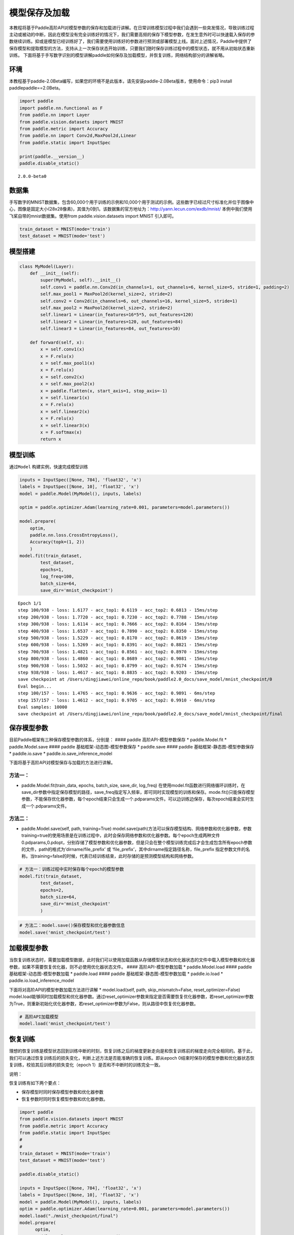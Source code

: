 模型保存及加载
==============

本教程将基于Paddle高阶API对模型参数的保存和加载进行讲解。在日常训练模型过程中我们会遇到一些突发情况，导致训练过程主动或被动的中断，因此在模型没有完全训练好的情况下，我们需要高频的保存下模型参数，在发生意外时可以快速载入保存的参数继续训练。抑或是模型已经训练好了，我们需要使用训练好的参数进行预测或部署模型上线。面对上述情况，Paddle中提供了保存模型和提取模型的方法，支持从上一次保存状态开始训练，只要我们随时保存训练过程中的模型状态，就不用从初始状态重新训练。
下面将基于手写数字识别的模型讲解paddle如何保存及加载模型，并恢复训练，网络结构部分的讲解省略。

环境
----

本教程基于paddle-2.0Beta编写，如果您的环境不是此版本，请先安装paddle-2.0Beta版本，使用命令：pip3
install paddlepaddle==2.0Beta。

.. code:: ipython3

    import paddle
    import paddle.nn.functional as F
    from paddle.nn import Layer
    from paddle.vision.datasets import MNIST
    from paddle.metric import Accuracy
    from paddle.nn import Conv2d,MaxPool2d,Linear
    from paddle.static import InputSpec
    
    print(paddle.__version__)
    paddle.disable_static()


.. parsed-literal::

    2.0.0-beta0


数据集
------

手写数字的MNIST数据集，包含60,000个用于训练的示例和10,000个用于测试的示例。这些数字已经过尺寸标准化并位于图像中心，图像是固定大小(28x28像素)，其值为0到1。该数据集的官方地址为：http://yann.lecun.com/exdb/mnist/
本例中我们使用飞桨自带的mnist数据集。使用from paddle.vision.datasets
import MNIST 引入即可。

.. code:: ipython3

    train_dataset = MNIST(mode='train')
    test_dataset = MNIST(mode='test')

模型搭建
--------

.. code:: ipython3

    class MyModel(Layer):
        def __init__(self):
            super(MyModel, self).__init__()
            self.conv1 = paddle.nn.Conv2d(in_channels=1, out_channels=6, kernel_size=5, stride=1, padding=2)
            self.max_pool1 = MaxPool2d(kernel_size=2, stride=2)
            self.conv2 = Conv2d(in_channels=6, out_channels=16, kernel_size=5, stride=1)
            self.max_pool2 = MaxPool2d(kernel_size=2, stride=2)
            self.linear1 = Linear(in_features=16*5*5, out_features=120)
            self.linear2 = Linear(in_features=120, out_features=84)
            self.linear3 = Linear(in_features=84, out_features=10)
    
        def forward(self, x):
            x = self.conv1(x)
            x = F.relu(x)
            x = self.max_pool1(x)
            x = F.relu(x)
            x = self.conv2(x)
            x = self.max_pool2(x)
            x = paddle.flatten(x, start_axis=1, stop_axis=-1)
            x = self.linear1(x)
            x = F.relu(x)
            x = self.linear2(x)
            x = F.relu(x)
            x = self.linear3(x)
            x = F.softmax(x)
            return x

模型训练
--------

通过\ ``Model`` 构建实例，快速完成模型训练

.. code:: ipython3

    inputs = InputSpec([None, 784], 'float32', 'x')
    labels = InputSpec([None, 10], 'float32', 'x')
    model = paddle.Model(MyModel(), inputs, labels)
    
    optim = paddle.optimizer.Adam(learning_rate=0.001, parameters=model.parameters())
    
    model.prepare(
        optim,
        paddle.nn.loss.CrossEntropyLoss(),
        Accuracy(topk=(1, 2))
        )
    model.fit(train_dataset,
            test_dataset,
            epochs=1,
            log_freq=100,
            batch_size=64,
            save_dir='mnist_checkpoint')



.. parsed-literal::

    Epoch 1/1
    step 100/938 - loss: 1.6177 - acc_top1: 0.6119 - acc_top2: 0.6813 - 15ms/step
    step 200/938 - loss: 1.7720 - acc_top1: 0.7230 - acc_top2: 0.7788 - 15ms/step
    step 300/938 - loss: 1.6114 - acc_top1: 0.7666 - acc_top2: 0.8164 - 15ms/step
    step 400/938 - loss: 1.6537 - acc_top1: 0.7890 - acc_top2: 0.8350 - 15ms/step
    step 500/938 - loss: 1.5229 - acc_top1: 0.8170 - acc_top2: 0.8619 - 15ms/step
    step 600/938 - loss: 1.5269 - acc_top1: 0.8391 - acc_top2: 0.8821 - 15ms/step
    step 700/938 - loss: 1.4821 - acc_top1: 0.8561 - acc_top2: 0.8970 - 15ms/step
    step 800/938 - loss: 1.4860 - acc_top1: 0.8689 - acc_top2: 0.9081 - 15ms/step
    step 900/938 - loss: 1.5032 - acc_top1: 0.8799 - acc_top2: 0.9174 - 15ms/step
    step 938/938 - loss: 1.4617 - acc_top1: 0.8835 - acc_top2: 0.9203 - 15ms/step
    save checkpoint at /Users/dingjiawei/online_repo/book/paddle2.0_docs/save_model/mnist_checkpoint/0
    Eval begin...
    step 100/157 - loss: 1.4765 - acc_top1: 0.9636 - acc_top2: 0.9891 - 6ms/step
    step 157/157 - loss: 1.4612 - acc_top1: 0.9705 - acc_top2: 0.9910 - 6ms/step
    Eval samples: 10000
    save checkpoint at /Users/dingjiawei/online_repo/book/paddle2.0_docs/save_model/mnist_checkpoint/final


保存模型参数
------------

目前Paddle框架有三种保存模型参数的体系，分别是： #### paddle
高阶API-模型参数保存 \* paddle.Model.fit \* paddle.Model.save ####
paddle 基础框架-动态图-模型参数保存 \* paddle.save #### paddle
基础框架-静态图-模型参数保存 \* paddle.io.save \*
paddle.io.save_inference_model

下面将基于高阶API对模型保存与加载的方法进行讲解。

方法一：
^^^^^^^^

-  paddle.Model.fit(train_data, epochs, batch_size, save_dir, log_freq)
   在使用model.fit函数进行网络循环训练时，在save_dir参数中指定保存模型的路径，save_freq指定写入频率，即可同时实现模型的训练和保存。mode.fit()只能保存模型参数，不能保存优化器参数，每个epoch结束只会生成一个.pdparams文件。可以边训练边保存，每次epoch结束会实时生成一个.pdparams文件。

方法二：
^^^^^^^^

-  paddle.Model.save(self, path, training=True)
   model.save(path)方法可以保存模型结构、网络参数和优化器参数，参数training=true的使用场景是在训练过程中，此时会保存网络参数和优化器参数。每个epoch生成两种文件
   0.pdparams,0.pdopt，分别存储了模型参数和优化器参数，但是只会在整个模型训练完成后才会生成包含所有epoch参数的文件，path的格式为’dirname/file_prefix’
   或 ‘file_prefix’，其中dirname指定路径名称，file_prefix
   指定参数文件的名称。当training=false的时候，代表已经训练结束，此时存储的是预测模型结构和网络参数。

.. code:: ipython3

    # 方法一：训练过程中实时保存每个epoch的模型参数
    model.fit(train_dataset,
            test_dataset,
            epochs=2,
            batch_size=64,
            save_dir='mnist_checkpoint'
            )

.. code:: ipython3

    # 方法二：model.save()保存模型和优化器参数信息
    model.save('mnist_checkpoint/test')

加载模型参数
------------

当恢复训练状态时，需要加载模型数据，此时我们可以使用加载函数从存储模型状态和优化器状态的文件中载入模型参数和优化器参数，如果不需要恢复优化器，则不必使用优化器状态文件。
#### 高阶API-模型参数加载 \* paddle.Model.load #### paddle
基础框架-动态图-模型参数加载 \* paddle.load #### paddle
基础框架-静态图-模型参数加载 \* paddle.io.load \*
paddle.io.load_inference_model

下面将对高阶API的模型参数加载方法进行讲解 \* model.load(self, path,
skip_mismatch=False, reset_optimizer=False)
model.load能够同时加载模型和优化器参数。通过reset_optimizer参数来指定是否需要恢复优化器参数，若reset_optimizer参数为True，则重新初始化优化器参数，若reset_optimizer参数为False，则从路径中恢复优化器参数。

.. code:: ipython3

    # 高阶API加载模型
    model.load('mnist_checkpoint/test')

恢复训练
--------

理想的恢复训练是模型状态回到训练中断的时刻，恢复训练之后的梯度更新走向是和恢复训练前的梯度走向完全相同的。基于此，我们可以通过恢复训练后的损失变化，判断上述方法是否能准确的恢复训练。即从epoch
0结束时保存的模型参数和优化器状态恢复训练，校验其后训练的损失变化（epoch
1）是否和不中断时的训练完全一致。

说明：

恢复训练有如下两个要点：

-  保存模型时同时保存模型参数和优化器参数

-  恢复参数时同时恢复模型参数和优化器参数。

.. code:: ipython3

    import paddle
    from paddle.vision.datasets import MNIST
    from paddle.metric import Accuracy
    from paddle.static import InputSpec
    #
    #
    train_dataset = MNIST(mode='train')
    test_dataset = MNIST(mode='test')
    
    paddle.disable_static()
    
    inputs = InputSpec([None, 784], 'float32', 'x')
    labels = InputSpec([None, 10], 'float32', 'x')
    model = paddle.Model(MyModel(), inputs, labels)
    optim = paddle.optimizer.Adam(learning_rate=0.001, parameters=model.parameters())
    model.load("./mnist_checkpoint/final")
    model.prepare( 
          optim,
          paddle.nn.loss.CrossEntropyLoss(),
          Accuracy(topk=(1, 2))
          )
    model.fit(train_data=train_dataset,
            eval_data=test_dataset,
            batch_size=64,
            log_freq=100,
            epochs=2
            )


.. parsed-literal::

    Epoch 1/2
    step 100/938 - loss: 1.4635 - acc_top1: 0.9650 - acc_top2: 0.9898 - 15ms/step
    step 200/938 - loss: 1.5459 - acc_top1: 0.9659 - acc_top2: 0.9897 - 15ms/step
    step 300/938 - loss: 1.5109 - acc_top1: 0.9658 - acc_top2: 0.9893 - 15ms/step
    step 400/938 - loss: 1.4797 - acc_top1: 0.9664 - acc_top2: 0.9899 - 15ms/step
    step 500/938 - loss: 1.4786 - acc_top1: 0.9673 - acc_top2: 0.9902 - 15ms/step
    step 600/938 - loss: 1.5082 - acc_top1: 0.9679 - acc_top2: 0.9906 - 15ms/step
    step 700/938 - loss: 1.4768 - acc_top1: 0.9687 - acc_top2: 0.9909 - 15ms/step
    step 800/938 - loss: 1.4638 - acc_top1: 0.9696 - acc_top2: 0.9913 - 15ms/step
    step 900/938 - loss: 1.5058 - acc_top1: 0.9704 - acc_top2: 0.9916 - 15ms/step
    step 938/938 - loss: 1.4702 - acc_top1: 0.9708 - acc_top2: 0.9917 - 15ms/step
    Eval begin...
    step 100/157 - loss: 1.4613 - acc_top1: 0.9755 - acc_top2: 0.9944 - 5ms/step
    step 157/157 - loss: 1.4612 - acc_top1: 0.9805 - acc_top2: 0.9956 - 5ms/step
    Eval samples: 10000
    Epoch 2/2
    step 100/938 - loss: 1.4832 - acc_top1: 0.9789 - acc_top2: 0.9927 - 15ms/step
    step 200/938 - loss: 1.4618 - acc_top1: 0.9779 - acc_top2: 0.9932 - 14ms/step
    step 300/938 - loss: 1.4613 - acc_top1: 0.9779 - acc_top2: 0.9929 - 15ms/step
    step 400/938 - loss: 1.4765 - acc_top1: 0.9772 - acc_top2: 0.9932 - 15ms/step
    step 500/938 - loss: 1.4932 - acc_top1: 0.9775 - acc_top2: 0.9934 - 15ms/step
    step 600/938 - loss: 1.4773 - acc_top1: 0.9773 - acc_top2: 0.9936 - 15ms/step
    step 700/938 - loss: 1.4612 - acc_top1: 0.9783 - acc_top2: 0.9939 - 15ms/step
    step 800/938 - loss: 1.4653 - acc_top1: 0.9779 - acc_top2: 0.9939 - 15ms/step
    step 900/938 - loss: 1.4639 - acc_top1: 0.9780 - acc_top2: 0.9939 - 15ms/step
    step 938/938 - loss: 1.4678 - acc_top1: 0.9779 - acc_top2: 0.9937 - 15ms/step
    Eval begin...
    step 100/157 - loss: 1.4612 - acc_top1: 0.9733 - acc_top2: 0.9945 - 6ms/step
    step 157/157 - loss: 1.4612 - acc_top1: 0.9778 - acc_top2: 0.9952 - 6ms/step
    Eval samples: 10000


总结
----

以上就是用Mnist手写数字识别的例子对保存模型、加载模型、恢复训练进行讲解，Paddle提供了很多保存和加载的API方法，您可以根据自己的需求进行选择。


